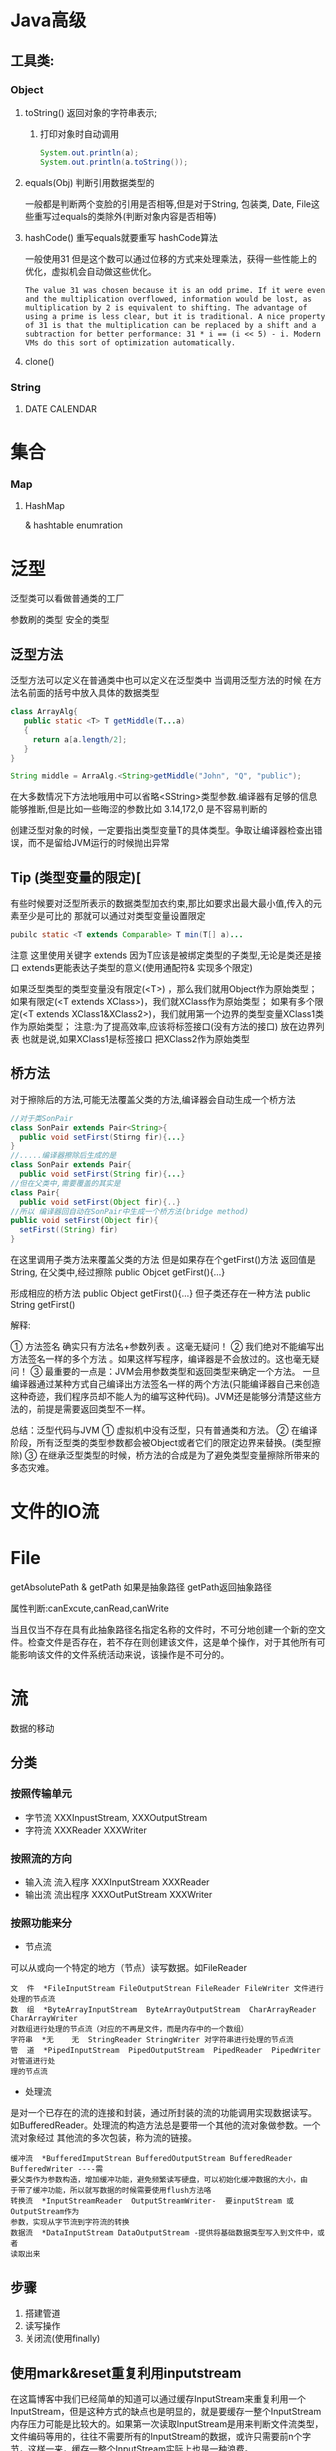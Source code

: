 * Java高级
** 工具类:
*** Object
**** toString() 返回对象的字符串表示; 
***** 打印对象时自动调用
     #+BEGIN_SRC java
 System.out.println(a);
 System.out.println(a.toString());
 #+END_SRC
**** equals(Obj) 判断引用数据类型的
一般都是判断两个变脸的引用是否相等,但是对于String, 包装类, Date, File这些重写过equals的类除外(判断对象内容是否相等)
**** hashCode() 重写equals就要重写 hashCode算法
一般使用31
但是这个数可以通过位移的方式来处理乘法，获得一些性能上的优化，虚拟机会自动做这些优化。
#+BEGIN_EXAMPLE
The value 31 was chosen because it is an odd prime. If it were even and the multiplication overflowed, information would be lost, as multiplication by 2 is equivalent to shifting. The advantage of using a prime is less clear, but it is traditional. A nice property of 31 is that the multiplication can be replaced by a shift and a subtraction for better performance: 31 * i == (i << 5) - i. Modern VMs do this sort of optimization automatically.
#+END_EXAMPLE
**** clone()
*** String 
**** 

     


DATE  CALENDAR



* 集合
*** Map
**** HashMap
    & hashtable  enumration 
    



* 泛型
泛型类可以看做普通类的工厂

参数刷的类型 安全的类型 
** 泛型方法
泛型方法可以定义在普通类中也可以定义在泛型类中
当调用泛型方法的时候 在方法名前面的括号中放入具体的数据类型
#+BEGIN_SRC java
class ArrayAlg{
   public static <T> T getMiddle(T...a)
   {
     return a[a.length/2];
   }    
}

String middle = ArraAlg.<String>getMiddle("John", "Q", "public");
#+END_SRC
在大多数情况下方法地哦用中可以省略<SString>类型参数.编译器有足够的信息能够推断,但是比如一些晦涩的参数比如 3.14,172,0 是不容易判断的

 创建泛型对象的时候，一定要指出类型变量T的具体类型。争取让编译器检查出错误，而不是留给JVM运行的时候抛出异常
** Tip (类型变量的限定)[
有些时候要对泛型所表示的数据类型加衣约束,那比如要求出最大最小值,传入的元素至少是可比的 那就可以通过对类型变量设置限定
#+BEGIN_SRC java
pubilc static <T extends Comparable> T min(T[] a)...
#+END_SRC

注意 这里使用关键字 extends 因为T应该是被绑定类型的子类型,无论是类还是接口 extends更能表达子类型的意义(使用通配符& 实现多个限定)

 如果泛型类型的类型变量没有限定(<T>) ，那么我们就用Object作为原始类型；
 如果有限定(<T extends XClass>)，我们就XClass作为原始类型；
 如果有多个限定(<T extends XClass1&XClass2>)，我们就用第一个边界的类型变量XClass1类作为原始类型； 
    注意:为了提高效率,应该将标签接口(没有方法的接口) 放在边界列表  也就是说,如果XClass1是标签接口 把XClass2作为原始类型

** 桥方法
对于擦除后的方法,可能无法覆盖父类的方法,编译器会自动生成一个桥方法
#+BEGIN_SRC java
//对于类SonPair
class SonPair extends Pair<String>{
  public void setFirst(Stirng fir){...}
}
//.....编译器擦除后生成的是
class SonPair extends Pair{
  public void setFirst(String fir){...}
//但在父类中,需要覆盖的其实是
class Pair{
  public void setFirst(Object fir){..}
//所以 编译器回自动在SonPair中生成一个桥方法(bridge method)
public void setFirst(Object fir){
  setFirst((String) fir)
}
#+END_SRC

在这里调用子类方法来覆盖父类的方法
但是如果存在个getFirst()方法 返回值是String, 在父类中,经过擦除
public Objcet getFirst(){...}

形成相应的桥方法
public Object getFirst(){...}
但子类还存在一种方法
public String getFirst()
**** 解释:
      ① 方法签名 确实只有方法名+参数列表 。这毫无疑问！
      ② 我们绝对不能编写出方法签名一样的多个方法 。如果这样写程序，编译器是不会放过的。这也毫无疑问！
      ③ 最重要的一点是：JVM会用参数类型和返回类型来确定一个方法。 一旦编译器通过某种方式自己编译出方法签名一样的两个方法(只能编译器自己来创造这种奇迹，我们程序员却不能人为的编写这种代码)。JVM还是能够分清楚这些方法的，前提是需要返回类型不一样。



总结：泛型代码与JVM 
    ① 虚拟机中没有泛型，只有普通类和方法。
    ② 在编译阶段，所有泛型类的类型参数都会被Object或者它们的限定边界来替换。(类型擦除)
    ③ 在继承泛型类型的时候，桥方法的合成是为了避免类型变量擦除所带来的多态灾难。
    


* 文件的IO流

* File
getAbsolutePath & getPath
如果是抽象路径 getPath返回抽象路径

属性判断:canExcute,canRead,canWrite

当且仅当不存在具有此抽象路径名指定名称的文件时，不可分地创建一个新的空文件。检查文件是否存在，若不存在则创建该文件，这是单个操作，对于其他所有可能影响该文件的文件系统活动来说，该操作是不可分的。



* 流
数据的移动
** 分类
*** 按照传输单元
- 字节流 XXXInpustStream,  XXXOutputStream
- 字符流 XXXReader   XXXWriter
*** 按照流的方向 
- 输入流  流入程序   XXXInputStream  XXXReader
- 输出流  流出程序   XXXOutPutStream  XXXWriter
*** 按照功能来分
- 节点流  
可以从或向一个特定的地方（节点）读写数据。如FileReader 
#+BEGIN_EXAMPLE
文  件  *FileInputStream FileOutputStrean FileReader FileWriter 文件进行处理的节点流 
数  组  *ByteArrayInputStream  ByteArrayOutputStream  CharArrayReader  CharArrayWriter 
对数组进行处理的节点流（对应的不再是文件，而是内存中的一个数组） 
字符串  *无    无  StringReader StringWriter 对字符串进行处理的节点流 
管  道  *PipedInputStream  PipedOutputStream  PipedReader  PipedWriter 对管道进行处
理的节点流 
#+END_EXAMPLE
- 处理流
是对一个已存在的流的连接和封装，通过所封装的流的功能调用实现数据读写。
如BufferedReader。处理流的构造方法总是要带一个其他的流对象做参数。一个流对象经过
其他流的多次包装，称为流的链接。 
#+BEGIN_EXAMPLE
缓冲流  *BufferedImputStrean BufferedOutputStream BufferedReader BufferedWriter ----需
要父类作为参数构造，增加缓冲功能，避免频繁读写硬盘，可以初始化缓冲数据的大小，由
于带了缓冲功能，所以就写数据的时候需要使用flush方法咯 
转换流  *InputStreamReader  OutputStreamWriter-  要inputStream 或OutputStream作为
参数，实现从字节流到字符流的转换 
数据流  *DataInputStream DataOutputStream -提供将基础数据类型写入到文件中，或者
读取出来
#+END_EXAMPLE

** 步骤
1. 搭建管道
2. 读写操作
3. 关闭流(使用finally)
** 使用mark&reset重复利用inputstream
在这篇博客中我们已经简单的知道可以通过缓存InputStream来重复利用一个InputStream，但是这种方式的缺点也是明显的，就是要缓存一整个InputStream内存压力可能是比较大的。如果第一次读取InputStream是用来判断文件流类型，文件编码等用的，往往不需要所有的InputStream的数据，或许只需要前n个字节，这样一来，缓存一整个InputStream实际上也是一种浪费。 

其实InputStream本身提供了三个接口： 
第一个，InputStream是否支持mark，默认不支持。 
Java代码  收藏代码
public boolean markSupported() {  
   return false;  
}  

第二个，mark接口。该接口在InputStream中默认实现不做任何事情。 
Java代码  收藏代码
public synchronized void mark(int readlimit) {}  

第三个，reset接口。该接口在InputStream中实现，调用就会抛异常。 
Java代码  收藏代码
public synchronized void reset() throws IOException {  
   throw new IOException("mark/reset not supported");  
}  

从三个接口定义中可以看出，首先InputStream默认是不支持mark的，子类需要支持mark必须重写这三个方法。 
第一个接口很简单，就是标明该InputStream是否支持mark。 
mark接口的官方文档解释： 
“在此输入流中标记当前的位置。对 reset 方法的后续调用会在最后标记的位置重新定位此流，以便后续读取重新读取相同的字节。 
readlimit 参数告知此输入流在标记位置失效之前允许读取许多字节。 

mark 的常规协定是：如果方法 markSupported 返回 true，则输入流总会在调用 mark 之后记住所有读取的字节，并且无论何时调用方法 reset ，都会准备再次提供那些相同的字节。但是，如果在调用 reset 之前可以从流中读取多于 readlimit 的字节，则根本不需要该流记住任何数据。” 

reset接口的官方文档解释： 

将此流重新定位到对此输入流最后调用 mark 方法时的位置。 
reset 的常规协定是： 


如果方法 markSupported 返回 true，则： 
如果创建流以来未调用方法 mark，或最后调用 mark 以来从该流读取的字节数大于最后调用 mark 时的参数，则可能抛出 IOException。 
如果未抛出这样的 IOException，则将该流重新设置为这种状态：最近调用 mark 以来（或如果未调用 mark，则从文件开始以来）读取的所有字节将重新提供给 read 方法的后续调用方，后接可能是调用 reset 时的下一输入数据的所有字节。 
如果方法 markSupported 返回 false，则： 
对 reset 的调用可能抛出 IOException。 
如果未抛出 IOException，则将该流重新设置为一种固定状态，该状态取决于输入流的特定类型和其创建方式的固定状态。提供给 read 方法的后续调用方的字节取决于特定类型的输入流。 



简而言之就是： 
调用mark方法会记下当前调用mark方法的时刻，InputStream被读到的位置。 
调用reset方法就会回到该位置。 
举个简单的例子： 
Java代码  收藏代码
String content = "BoyceZhang!";  
InputStream inputStream = new ByteArrayInputStream(content.getBytes());  
  
// 判断该输入流是否支持mark操作  
if (!inputStream.markSupported()) {  
    System.out.println("mark/reset not supported!");  
}  
int ch;    
boolean marked = false;    
while ((ch = inputStream.read()) != -1) {  
      
    //读取一个字符输出一个字符    
    System.out.print((char)ch);    
    //读到 'e'的时候标记一下  
     if (((char)ch == 'e')& !marked) {    
        inputStream.mark(content.length());  //先不要理会mark的参数  
         marked = true;    
     }    
                  
     //读到'!'的时候重新回到标记位置开始读  
      if ((char)ch == '!' && marked) {    
          inputStream.reset();    
          marked = false;  
      }    
}  
  
//程序最终输出：BoyceZhang!Zhang!  

看了这个例子之后对mark和reset接口有了很直观的认识。 
但是mark接口的参数readlimit究竟是干嘛的呢？ 
我们知道InputStream是不支持mark的。要想支持mark子类必须重写这三个方法，我想说的是不同的实现子类，mark的参数readlimit作用不尽相同。 
常用的FileInputStream不支持mark。 
1. 对于BufferedInputStream，readlimit表示：InputStream调用mark方法的时刻起，在读取readlimit个字节之前，标记的该位置是有效的。如果读取的字节数大于readlimit，可能标记的位置会失效。 

在BufferedInputStream的read方法源码中有这么一段： 
Java代码  收藏代码
} else if (buffer.length >= marklimit) {  
     markpos = -1;   /* buffer got too big, invalidate mark */  
     pos = 0;        /* drop buffer contents */  
     } else {            /* grow buffer */  

为什么是可能会失效呢？ 
因为BufferedInputStream读取不是一个字节一个字节读取的，是一个字节数组一个字节数组读取的。 
例如，readlimit=35，第一次比较的时候buffer.length=0（没开始读）<readlimit 
然后buffer数组一次读取48个字节。这时的read方法只会简单的挨个返回buffer数组中的字节，不会做这次比较。直到读到buffer数组最后一个字节（第48个）后，才重新再次比较。这时如果我们读到buffer中第47个字节就reset。mark仍然是有效的。虽然47>35。 

2. 对于InputStream的另外一个实现类：ByteArrayInputStream，我们发现readlimit参数根本就没有用，调用mark方法的时候写多少都无所谓。 
Java代码  收藏代码
public void mark(int readAheadLimit) {  
   mark = pos;  
}  
  
public synchronized void reset() {  
   pos = mark;  
}  


因为对于ByteArrayInputStream来说，都是通过字节数组创建的，内部本身就保存了整个字节数组，mark只是标记一下数组下标位置，根本不用担心mark会创建太大的buffer字节数组缓存。 

3. 其他的InputStream子类没有去总结。原理都是一样的。 

所以由于mark和reset方法配合可以记录并回到我们标记的流的位置重新读流，很大一部分就可以解决我们的某些重复读的需要。 
这种方式的优点很明显：不用缓存整个InputStream数据。对于ByteArrayInputStream甚至没有任何的内存开销。 
当然这种方式也有缺点：就是需要通过干扰InputStream的读取细节，也相对比较复杂。


** Reader应该是字符流
当时用FileReader的时候有可能是文本编码的问题 
#+BEGIN_SRC java
InputStreamReader isr = new InputStreamReader(new FileInputStream("src/Calendar/Test.txt"),"UTF-8");
#+END_SRC

*** 原文<转>BufferedReader和FileReader读取txt文件乱码
2013-08-23 18:41 2704人阅读 评论(0) 收藏 举报
今天写代码一直乱码，最后发现读取流写错了，笔记笔记。
读取txt文件乱码   
BufferedReader read = new BufferedReader(new FileReader(new File(filename)));   
  
解决办法：   
InputStreamReader isr = new InputStreamReader(new FileInputStream(file), "UTF-8");   
BufferedReader read = new BufferedReader(isr);     
因为InputStreamReader和BufferedReader 都继承自Reader,而BufferedReader 的构造器又是Reader.   
Writer也是一样的处理  
 
附一：API中InputStreamReader介绍
public class InputStreamReader extends Reader
InputStreamReader 是字节流通向字符流的桥梁：它使用指定的 charset 读取字节并将其解码为字符。它使用的字符集可以由名称指定或显式给定，否则可能接受平台默认的字符集。
   每次调用 InputStreamReader 中的一个 read() 方法都会导致从基础输入流读取一个或多个字节。要启用从字节到字符的有效转换，可以提前从基础流读取更多的字节，使其超过满足当前读取操作所需的字节。
为了达到最高效率，可要考虑在 BufferedReader 内包装 InputStreamReader。例如：  
    BufferedReader in = new BufferedReader(new InputStreamReader(System.in));
 
   public InputStreamReader(InputStream in,Charset cs)
   创建使用给定字符集的 InputStreamReader。
 
附二：使用java的输入，输出流技术将一个文本文件的内容按行读出，每读出一行就顺序添加行号，并写入到另一个文件中。
public static void appendLineNumber(File from, File to){
  BufferedReader in = null;
  BufferedWriter out = null;
  try {
   in = new BufferedReader(new InputStreamReader(new FileInputStream(from),"UTF-8"));
   StringBuffer s = new StringBuffer();
   String t ;
   int lineNumber = 1;
   while((t=in.readLine())!=null){
    s.append(lineNumber+"");
    s.append(t);
    s.append(System.getProperty("line.separator"));
     //java可以通过System.getProperty获得系统变量的值 separator-行与行之间的分隔符
     //具体见API中System.getProperty()
    lineNumber++;
   }
   out = new BufferedWriter(new FileWriter(to));
   out.write(s.toString());
  } catch (FileNotFoundException e) {
   e.printStackTrace();
  } catch (IOException e) {
   e.printStackTrace();
  }finally{
   try {
    in.close();
    out.close();
   } catch (IOException e) {
    e.printStackTrace();
   }
  }
 }
